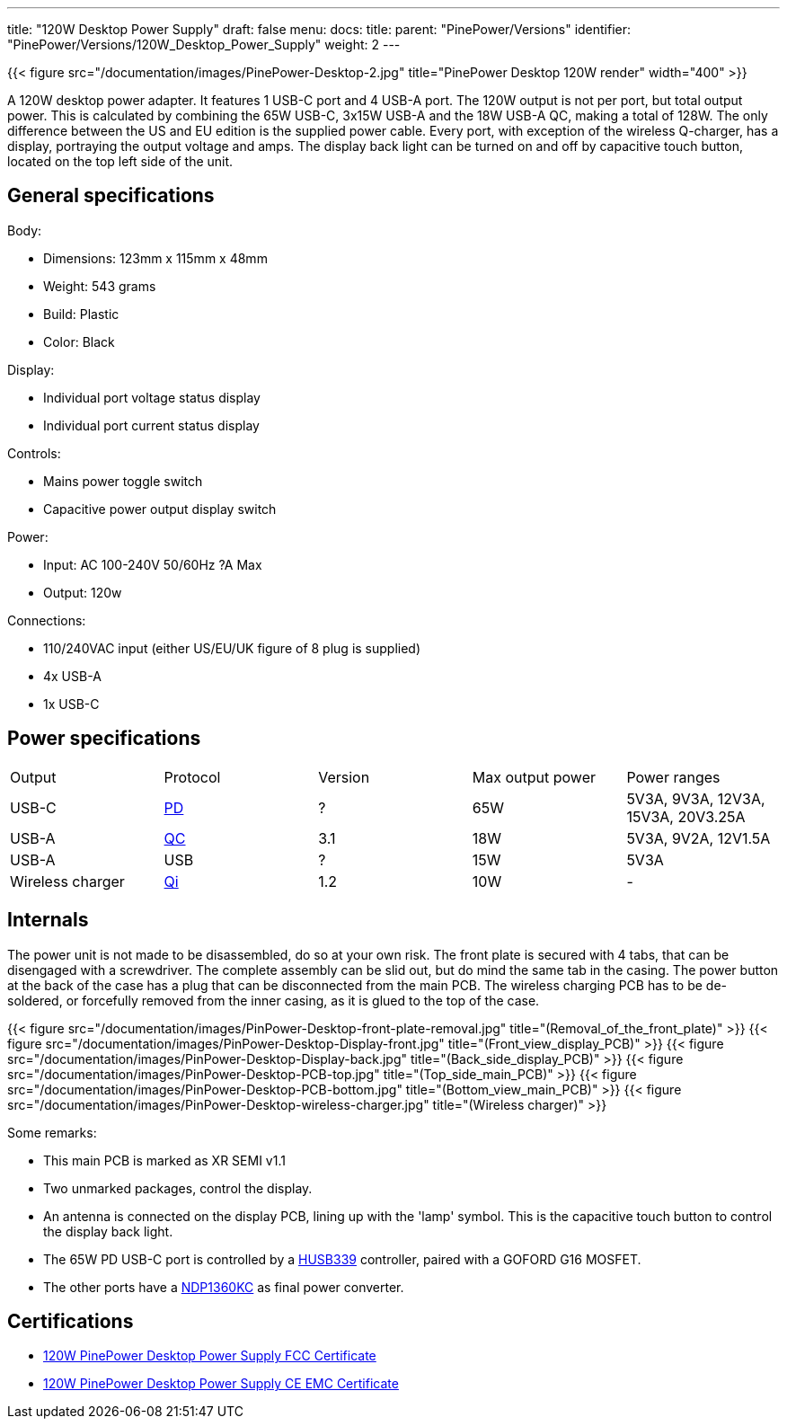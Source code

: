 ---
title: "120W Desktop Power Supply"
draft: false
menu:
  docs:
    title:
    parent: "PinePower/Versions"
    identifier: "PinePower/Versions/120W_Desktop_Power_Supply"
    weight: 2
---

{{< figure src="/documentation/images/PinePower-Desktop-2.jpg" title="PinePower Desktop 120W render" width="400" >}}

A 120W desktop power adapter. It features 1 USB-C port and 4 USB-A port. The 120W output is not per port, but total output power. This is calculated by combining the 65W USB-C, 3x15W USB-A and the 18W USB-A QC, making a total of 128W. The only difference between the US and EU edition is the supplied power cable. Every port, with exception of the wireless Q-charger, has a display, portraying the output voltage and amps. The display back light can be turned on and off by capacitive touch button, located on the top left side of the unit.

== General specifications

Body:

* Dimensions: 123mm x 115mm x 48mm
* Weight: 543 grams
* Build: Plastic
* Color: Black

Display:

* Individual port voltage status display
* Individual port current status display

Controls:

* Mains power toggle switch
* Capacitive power output display switch

Power:

* Input: AC 100-240V 50/60Hz ?A Max
* Output: 120w

Connections:

* 110/240VAC input (either US/EU/UK figure of 8 plug is supplied)
* 4x USB-A
* 1x USB-C

== Power specifications

[cols="1,1,1,1,1"]
|===
|Output
|Protocol
|Version
|Max output power
|Power ranges

| USB-C
| https://en.wikipedia.org/wiki/USB_hardware#USB_Power_Delivery_(USB_PD)[PD]
| ?
| 65W
| 5V3A, 9V3A, 12V3A, 15V3A, 20V3.25A

| USB-A
| https://en.wikipedia.org/wiki/Quick_Charge[QC]
| 3.1
| 18W
| 5V3A, 9V2A, 12V1.5A

| USB-A
| USB
| ?
| 15W
| 5V3A

| Wireless charger
| https://en.wikipedia.org/wiki/Qi_(standard)[Qi]
| 1.2
| 10W
| -
|===

== Internals

The power unit is not made to be disassembled, do so at your own risk. The front plate is secured with 4 tabs, that can be disengaged with a screwdriver. The complete assembly can be slid out, but do mind the same tab in the casing. The power button at the back of the case has a plug that can be disconnected from the main PCB. The wireless charging PCB has to be de-soldered, or forcefully removed from the inner casing, as it is glued to the top of the case.

{{< figure src="/documentation/images/PinPower-Desktop-front-plate-removal.jpg" title="(Removal_of_the_front_plate)" >}}
{{< figure src="/documentation/images/PinPower-Desktop-Display-front.jpg" title="(Front_view_display_PCB)" >}}
{{< figure src="/documentation/images/PinPower-Desktop-Display-back.jpg" title="(Back_side_display_PCB)" >}}
{{< figure src="/documentation/images/PinPower-Desktop-PCB-top.jpg" title="(Top_side_main_PCB)" >}}
{{< figure src="/documentation/images/PinPower-Desktop-PCB-bottom.jpg" title="(Bottom_view_main_PCB)" >}}
{{< figure src="/documentation/images/PinPower-Desktop-wireless-charger.jpg" title="(Wireless charger)" >}}

Some remarks:

* This main PCB is marked as XR SEMI v1.1
* Two unmarked packages, control the display.
* An antenna is connected on the display PCB, lining up with the 'lamp' symbol. This is the capacitive touch button to control the display back light.
* The 65W PD USB-C port is controlled by a http://www.hynetek.com/product/pdController/HUSB339/document/HUSB339_DS_EN_V1.2.pdf[HUSB339] controller, paired with a GOFORD G16 MOSFET.
* The other ports have a http://www.lshchip.com/pdf/Deep-pool/NDP1360KC_EN_Rev1.1.pdf[NDP1360KC] as final power converter.

== Certifications

* https://files.pine64.org/doc/cert/120W%20Desktop%20PinePower%20FCC%20Certificate-DL-20221129012C.pdf[120W PinePower Desktop Power Supply FCC Certificate]
* https://files.pine64.org/doc/cert/120W%20Desktop%20PinePower%20CE%20EMC%20Certificate-DL-20221129011C.pdf[120W PinePower Desktop Power Supply CE EMC Certificate]